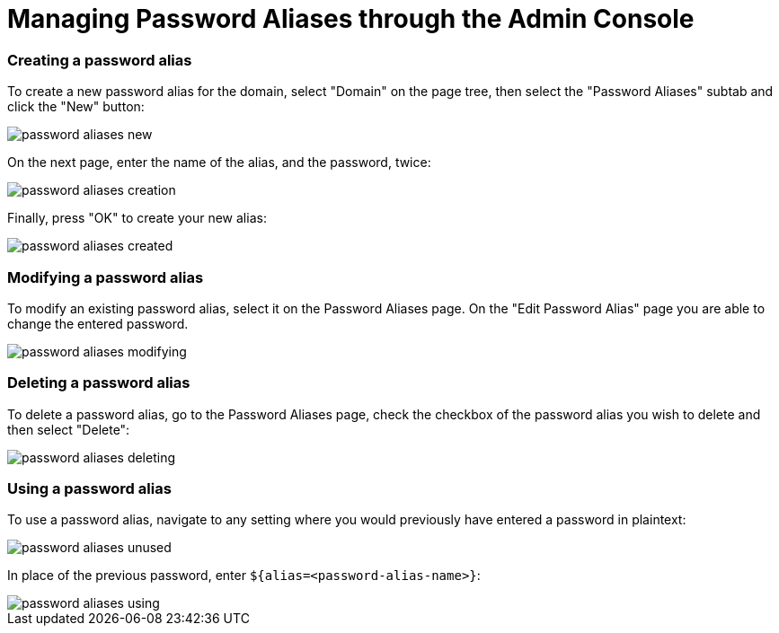 = Managing Password Aliases through the Admin Console

=== Creating a password alias

To create a new password alias for the domain, select "Domain" on the page tree,
then select the "Password Aliases" subtab and click the "New" button:

image::/assets/password-aliases-new.png[]

On the next page, enter the name of the alias, and the password, twice:

image::/assets/password-aliases-creation.png[]

Finally, press "OK" to create your new alias:

image::/assets/password-aliases-created.png[]

=== Modifying a password alias

To modify an existing password alias, select it on the Password Aliases page.
On the "Edit Password Alias" page you are able to change the entered password.

image::/assets/password-aliases-modifying.png[]

=== Deleting a password alias

To delete a password alias, go to the Password Aliases page, check the checkbox
of the password alias you wish to delete and then select "Delete":

image::/assets/password-aliases-deleting.png[]

=== Using a password alias

To use a password alias, navigate to any setting where you would previously
have entered a password in plaintext:

image::/assets/password-aliases-unused.png[]

In place of the previous password, enter `${alias=<password-alias-name>}`:

image::/assets/password-aliases-using.png[]
